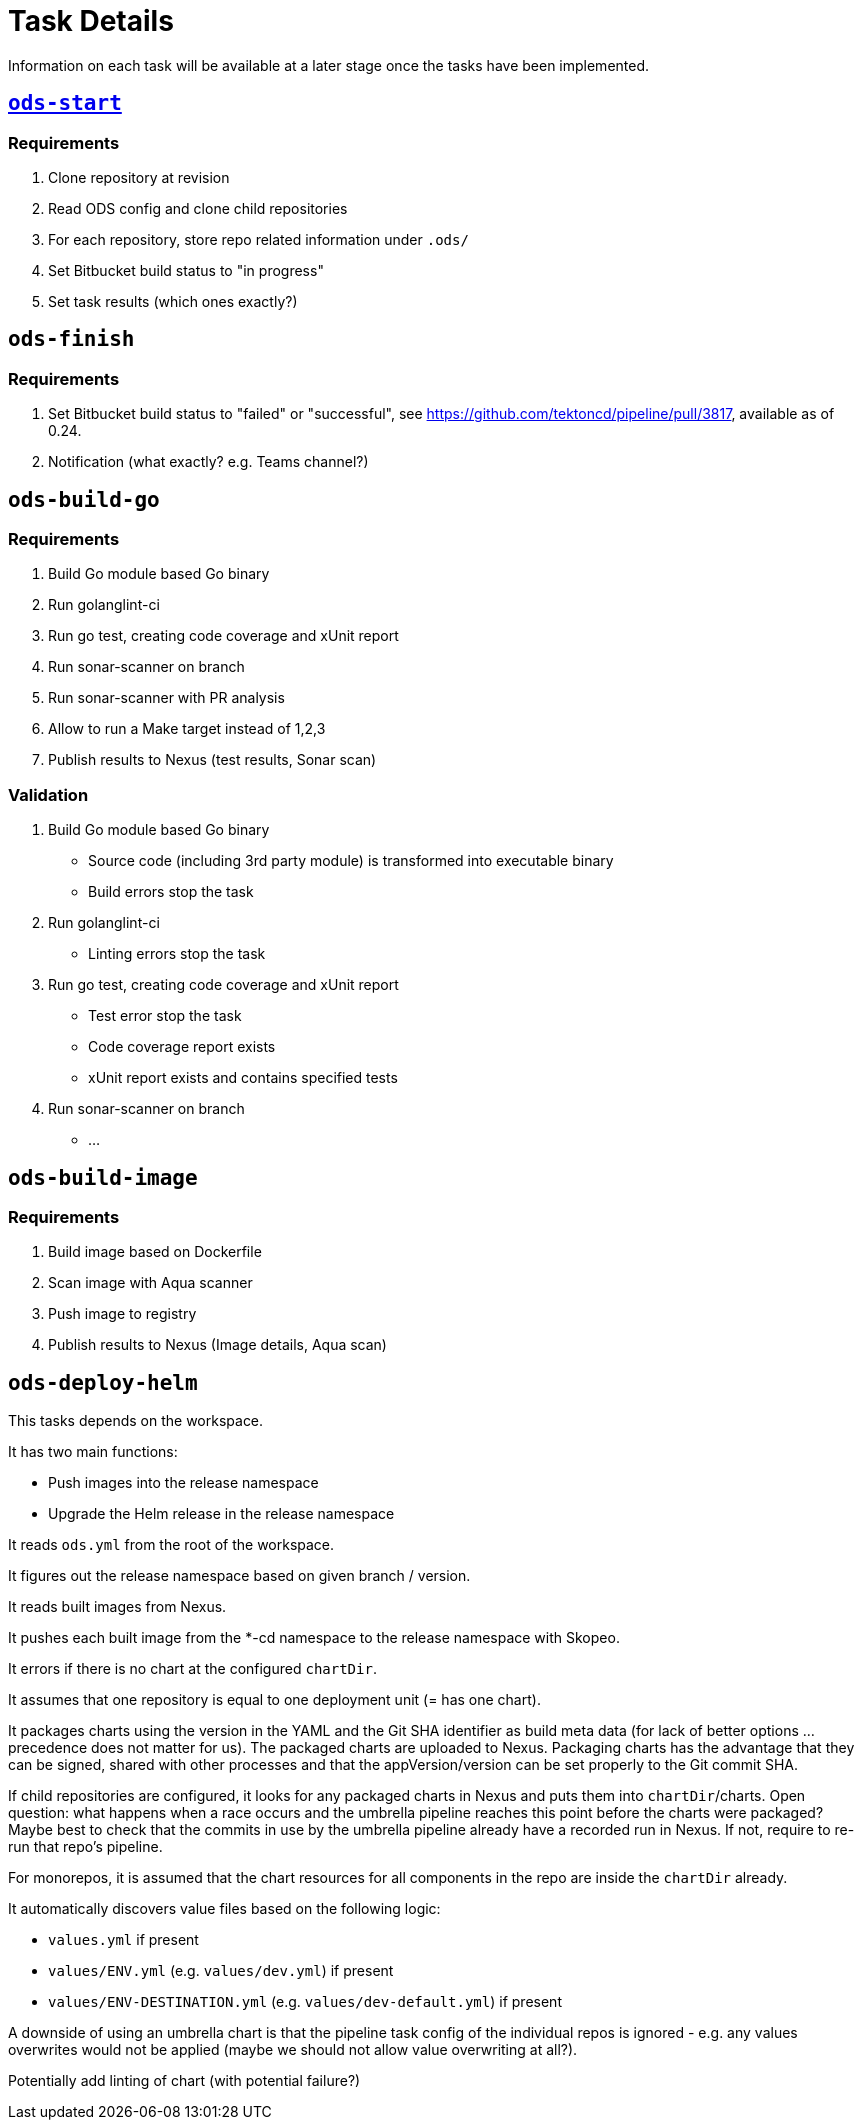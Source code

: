 = Task Details

Information on each task will be available at a later stage once the tasks have been implemented.

== link:/deploy/task-ods-start.yml[`ods-start`]

=== Requirements

1. Clone repository at revision
2. Read ODS config and clone child repositories
3. For each repository, store repo related information under `.ods/`
4. Set Bitbucket build status to "in progress"
5. Set task results (which ones exactly?)

== `ods-finish`

=== Requirements

1. Set Bitbucket build status to "failed" or "successful", see https://github.com/tektoncd/pipeline/pull/3817, available as of 0.24.
2. Notification (what exactly? e.g. Teams channel?)

== `ods-build-go`

=== Requirements

1. Build Go module based Go binary
2. Run golanglint-ci
3. Run go test, creating code coverage and xUnit report
4. Run sonar-scanner on branch
5. Run sonar-scanner with PR analysis
6. Allow to run a Make target instead of 1,2,3
7. Publish results to Nexus (test results, Sonar scan)

=== Validation

1. Build Go module based Go binary
  * Source code (including 3rd party module) is transformed into executable binary
  * Build errors stop the task
2. Run golanglint-ci
  * Linting errors stop the task
3. Run go test, creating code coverage and xUnit report
  * Test error stop the task
  * Code coverage report exists
  * xUnit report exists and contains specified tests
4. Run sonar-scanner on branch
  * ...

== `ods-build-image`

=== Requirements

1. Build image based on Dockerfile
2. Scan image with Aqua scanner
3. Push image to registry
7. Publish results to Nexus (Image details, Aqua scan)

== `ods-deploy-helm`

This tasks depends on the workspace.

It has two main functions:

* Push images into the release namespace
* Upgrade the Helm release in the release namespace

It reads `ods.yml` from the root of the workspace.

It figures out the release namespace based on given branch / version.

It reads built images from Nexus.

It pushes each built image from the *-cd namespace to the release namespace with Skopeo.

It errors if there is no chart at the configured `chartDir`.

It assumes that one repository is equal to one deployment unit (= has one chart).

It packages charts using the version in the YAML and the Git SHA identifier as build meta data (for lack of better options ... precedence does not matter for us). The packaged charts are uploaded to Nexus. Packaging charts has the advantage that they can be signed, shared with other processes and that the appVersion/version can be set properly to the Git commit SHA.

If child repositories are configured, it looks for any packaged charts in Nexus and puts them into `chartDir`/charts. Open question: what happens when a race occurs and the umbrella pipeline reaches this point before the charts were packaged? Maybe best to check that the commits in use by the umbrella pipeline already have a recorded run in Nexus. If not, require to re-run that repo's pipeline.

For monorepos, it is assumed that the chart resources for all components in the repo are inside the `chartDir` already.

It automatically discovers value files based on the following logic:

* `values.yml` if present
* `values/ENV.yml` (e.g. `values/dev.yml`) if present
* `values/ENV-DESTINATION.yml` (e.g. `values/dev-default.yml`) if present

A downside of using an umbrella chart is that the pipeline task config of the individual repos is ignored - e.g. any values overwrites would not be applied (maybe we should not allow value overwriting at all?).

Potentially add linting of chart (with potential failure?)

